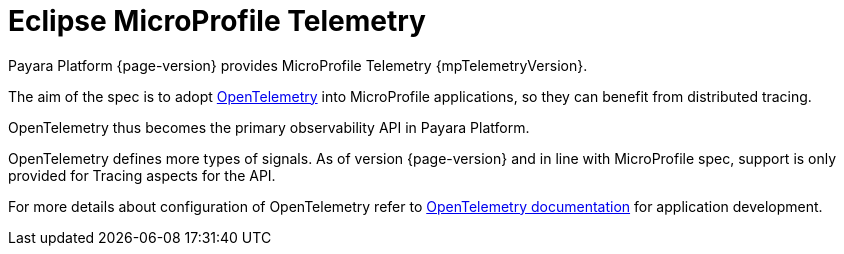 = Eclipse MicroProfile Telemetry

Payara Platform {page-version} provides MicroProfile Telemetry  {mpTelemetryVersion}.

The aim of the spec is to adopt https://opentelemetry.io[OpenTelemetry] into MicroProfile applications, so they can benefit from distributed tracing.

OpenTelemetry thus becomes the primary observability API in Payara Platform.

OpenTelemetry defines more types of signals.
As of version {page-version} and in line with MicroProfile spec, support is only provided for Tracing aspects for the API.

For more details about configuration of OpenTelemetry refer to xref:Technical Documentation/Application Development/OpenTelemetry and OpenTracing.adoc[OpenTelemetry documentation] for application development.

